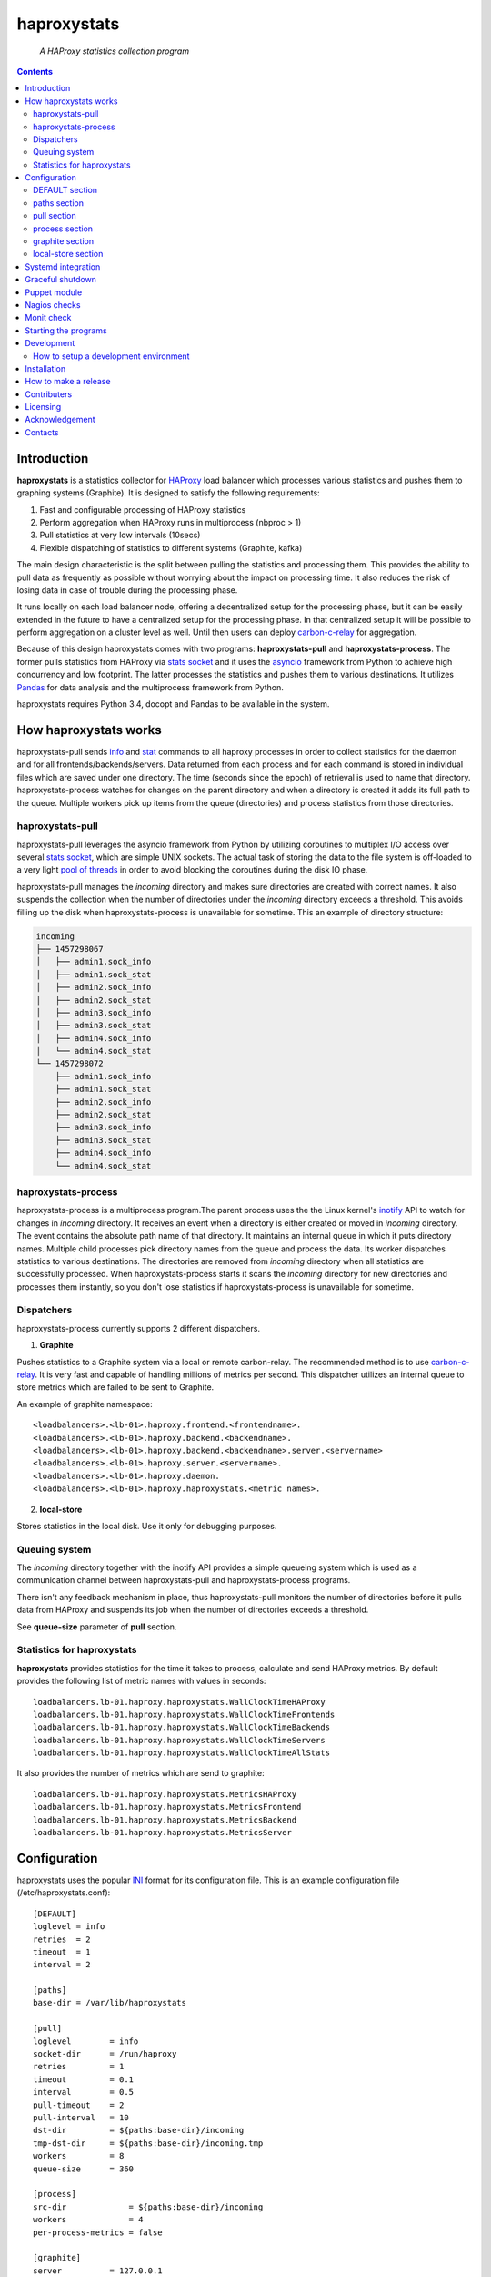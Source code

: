 .. README.rst

============
haproxystats
============

    *A HAProxy statistics collection program*

.. contents::

Introduction
------------

**haproxystats** is a statistics collector for `HAProxy`_ load balancer which
processes various statistics and pushes them to graphing systems (Graphite).
It is designed to satisfy the following requirements:

#. Fast and configurable processing of HAProxy statistics
#. Perform aggregation when HAProxy runs in multiprocess (nbproc > 1)
#. Pull statistics at very low intervals (10secs)
#. Flexible dispatching of statistics to different systems (Graphite,  kafka)

The main design characteristic is the split between pulling the statistics and
processing them. This provides the ability to pull data as frequently
as possible without worrying about the impact on processing time. It also
reduces the risk of losing data in case of trouble during the processing phase.

It runs locally on each load balancer node, offering a decentralized setup for
the processing phase, but it can be easily extended in the future to have a
centralized setup for the processing phase. In that centralized setup it will
be possible to perform aggregation on a cluster level as well.
Until then users can deploy `carbon-c-relay`_ for aggregation.

Because of this design haproxystats comes with two programs:
**haproxystats-pull** and **haproxystats-process**. The former pulls
statistics from HAProxy via `stats socket`_ and it uses the `asyncio`_ framework
from Python to achieve high concurrency and low footprint. The latter
processes the statistics and pushes them to various destinations. It utilizes
`Pandas`_ for data analysis and the multiprocess framework from Python.

haproxystats requires Python 3.4, docopt and Pandas to be available in the
system.

How haproxystats works
----------------------


.. image:: haproxystats-architecture.png


haproxystats-pull sends `info`_ and `stat`_ commands to all haproxy processes
in order to collect statistics for the daemon and for all
frontends/backends/servers. Data returned from each process and for each
command is stored in individual files which are saved under one directory. The
time (seconds since the epoch) of retrieval is used to name that directory.
haproxystats-process watches for changes on the parent directory and when a
directory is created it adds its full path to the queue. Multiple workers pick
up items from the queue (directories) and process statistics from those
directories.

haproxystats-pull
#################

haproxystats-pull leverages the asyncio framework from Python by utilizing
coroutines to multiplex I/O access over several `stats socket`_, which are
simple UNIX sockets. The actual task of storing the data to the file system is
off-loaded to a very light `pool of threads`_ in order to avoid blocking the
coroutines during the disk IO phase.

haproxystats-pull manages the *incoming* directory and makes sure directories
are created with correct names. It also suspends the collection when the number
of directories under the *incoming* directory exceeds a threshold. This avoids
filling up the disk when haproxystats-process is unavailable for sometime.
This an example of directory structure:

.. code-block:: bash

    incoming
    ├── 1457298067
    │   ├── admin1.sock_info
    │   ├── admin1.sock_stat
    │   ├── admin2.sock_info
    │   ├── admin2.sock_stat
    │   ├── admin3.sock_info
    │   ├── admin3.sock_stat
    │   ├── admin4.sock_info
    │   └── admin4.sock_stat
    └── 1457298072
        ├── admin1.sock_info
        ├── admin1.sock_stat
        ├── admin2.sock_info
        ├── admin2.sock_stat
        ├── admin3.sock_info
        ├── admin3.sock_stat
        ├── admin4.sock_info
        └── admin4.sock_stat

haproxystats-process
####################

haproxystats-process is a multiprocess program.The parent process uses the
the Linux kernel's `inotify`_ API to watch for changes in *incoming* directory.
It receives an event when a directory is either created or moved in *incoming*
directory. The event contains the absolute path name of that directory. It
maintains an internal queue in which it puts directory names. Multiple child
processes pick directory names from the queue and process the data.
Its worker dispatches statistics to various destinations. The directories are
removed from *incoming* directory when all statistics are successfully
processed. When haproxystats-process starts it scans the *incoming* directory
for new directories and processes them instantly, so you don't lose statistics
if haproxystats-process is unavailable for sometime.

Dispatchers
###########

haproxystats-process currently supports 2 different dispatchers.

1. **Graphite**

Pushes statistics to a Graphite system via a local or remote carbon-relay.
The recommended method is to use `carbon-c-relay`_. It is very fast and capable
of handling millions of metrics per second. This dispatcher utilizes an internal
queue to store metrics which are failed to be sent to Graphite.

An example of graphite namespace::

    <loadbalancers>.<lb-01>.haproxy.frontend.<frontendname>.
    <loadbalancers>.<lb-01>.haproxy.backend.<backendname>.
    <loadbalancers>.<lb-01>.haproxy.backend.<backendname>.server.<servername>
    <loadbalancers>.<lb-01>.haproxy.server.<servername>.
    <loadbalancers>.<lb-01>.haproxy.daemon.
    <loadbalancers>.<lb-01>.haproxy.haproxystats.<metric names>.

2. **local-store**

Stores statistics in the local disk. Use it only for debugging purposes.

Queuing system
##############

The *incoming* directory together with the inotify API provides a simple
queueing system which is used as a communication channel between
haproxystats-pull and haproxystats-process programs.

There isn't any feedback mechanism in place, thus haproxystats-pull monitors
the number of directories before it pulls data from HAProxy and suspends its
job when the number of directories exceeds a threshold.

See **queue-size** parameter of **pull** section.

Statistics for haproxystats
###########################

**haproxystats** provides statistics for the time it takes to process,
calculate and send HAProxy metrics. By default provides the following list
of metric names with values in seconds::

    loadbalancers.lb-01.haproxy.haproxystats.WallClockTimeHAProxy
    loadbalancers.lb-01.haproxy.haproxystats.WallClockTimeFrontends
    loadbalancers.lb-01.haproxy.haproxystats.WallClockTimeBackends
    loadbalancers.lb-01.haproxy.haproxystats.WallClockTimeServers
    loadbalancers.lb-01.haproxy.haproxystats.WallClockTimeAllStats

It also provides the number of metrics which are send to graphite::

    loadbalancers.lb-01.haproxy.haproxystats.MetricsHAProxy
    loadbalancers.lb-01.haproxy.haproxystats.MetricsFrontend
    loadbalancers.lb-01.haproxy.haproxystats.MetricsBackend
    loadbalancers.lb-01.haproxy.haproxystats.MetricsServer

Configuration
-------------

haproxystats uses the popular `INI`_ format for its configuration file.
This is an example configuration file (/etc/haproxystats.conf)::


    [DEFAULT]
    loglevel = info
    retries  = 2
    timeout  = 1
    interval = 2

    [paths]
    base-dir = /var/lib/haproxystats

    [pull]
    loglevel        = info
    socket-dir      = /run/haproxy
    retries         = 1
    timeout         = 0.1
    interval        = 0.5
    pull-timeout    = 2
    pull-interval   = 10
    dst-dir         = ${paths:base-dir}/incoming
    tmp-dst-dir     = ${paths:base-dir}/incoming.tmp
    workers         = 8
    queue-size      = 360

    [process]
    src-dir             = ${paths:base-dir}/incoming
    workers             = 4
    per-process-metrics = false

    [graphite]
    server          = 127.0.0.1
    port            = 3002
    retries         = 3
    interval        = 1.8
    connect-timeout = 1.0
    write-timeout   = 1.0
    delay           = 10
    backoff         = 2
    namespace       = loadbalancers
    prefix-hostname = true
    fqdn            = true
    queue-size      = 1000000

    #[local-store]
    #dir = ${paths:base-dir}/local-store

All the above settings are optional as haproxystats comes with default values
for all of them.

DEFAULT section
###############

Settings in this section can be overwritten in other sections.

* **loglevel** Defaults to **info**

Log level to use, possible values are: debug, info, warning, error, critical

* **retries** Defaults to **2**

Number of times to retry a connection after a failure. Used by haproxystats-pull
and haproxystats-process when they open a connection to a UNIX socket and
Graphite respectively.

* **timeout** Defaults to **1** (seconds)

Time to wait for establishing a connection. Used by haproxystats-pull and
haproxystats-process when they open a connection to a UNIX socket and Graphite
respectively.

* **interval** Defaults to **2**

Time to wait before trying to open a connection. Used by haproxystats-pull and
haproxystats-process when they retry a connection to a UNIX socket and Graphite
respectively.

paths section
#############

* **base-dir** Defaults to **/var/lib/haproxystats**

The directory to use as the base of the directory structure.

pull section
############

* **socket-dir** Defaults to **/run/haproxy**

A directory with HAProxy socket files.

* **retries** Defaults to **1**

Number of times to reconnect to UNIX socket after a failure.

* **timeout** Defaults to **0.1** (seconds)

Time to wait for establishing a connection to UNIX socket. There is no need to
set it higher than few ms as haproxy accepts a connection within 1-2ms.

* **interval** Defaults to **0.5** (seconds)

Time to wait before trying to reconnect to UNIX socket after a failure. Tune it
based on the duration of the reload process of haproxy. haproxy reloads within
few ms but in some environments with hundreds different SSL certificates it can
take a bit more.

* **pull-interval** Defaults to **10** (seconds)

How often to pull statistics from HAProxy. A value of *1* second can overload
the haproxy processes in environments with thousands backends/servers.

* **pull-timeout** Defaults to **2** (seconds)

Total time to wait for the pull process to finish. Should be always less than
**pull-interval**.

* **dst-dir** Defaults **/var/lib/haproxystats/incoming**

A directory to store statistics retrieved by HAProxy.

* **tmp-dst-dir** Defaults **/var/lib/haproxystats/incoming.tmp**

A directory to use as temporary storage location before directories are moved
to **dst-dir**.  haproxystats-pull stores statistics for each process under
that directory and only when data from all haproxy processes are successfully
retrieved they are moved to **dst-dir**. Make sure **dst-dir** and
**tmp-dst-dir** are on the same file system, so the move of the directories
become a rename which is a quick and atomic operation.

* **workers**  Defaults to **8**

Number of threads to use for writing statistics to disk. These are very
light threads and don't consume a lot of resources. Shouldn't be set higher
than the number of haproxy processes.

* **queue-size** Defaults to **360**

Suspend the pulling of statistics when the number of directories in **dst-dir**
exceeds this limit.

process section
###############

* **src-dir** Defaults **/var/lib/haproxystats/incoming**


A directory to watch for changes. It should point to the same directory as
the **dst-dir** setting from *pull* section.

* **workers** Defaults to **4**

Number of workers to use for processing statistics. These are real processes
which can consume a fair bit of CPU.

* **frontend-metrics** Unset by default

A list of frontend metric names separated by space to process. By default all
statistics are processed and this overwrites the default selection.

* **backend-metrics** Unset by default

A list of backend metric names separated by space to process. By default all
statistics are processed and this overwrites the default selection.

* **server-metrics** Unset by default

A list of server metric names separated by space to process. By default all
statistics are processed and this overwrites the default selection.

* **aggr-server-metrics** Defaults to **false**

Aggregates server's statistics across all backends.

* **exclude-frontends** Unset by default

A file which contains one frontend name per line for which processing is
skipped.

* **exclude-backends** Unset by default

A file which contains one backend name per line for which processing is
skipped.

* **per-process-metrics** Defaults to **false**

HAProxy daemon provides statistics and by default **haproxystat-process**
aggregates those statistics when HAProxy runs in multiprocess mode
(nbproc > 1).

Set this to **true** to get those statistics also per process as well.
This is quite useful for monitoring purposes where someone wants to monitor
sessions per process in order to see if traffic is evenly distributed to all
processes by the kernel.

It is also useful in setups where configuration for frontends and backends is
unevenly spread across all processes, for instance processes 1-4 manage SSL
frontends and processes 5-7 manage noSSL frontends.

This adds another path in Graphite under haproxy space::

    loadbalancers.lb-01.haproxy.daemon.process.<process_num>.<metric>

* **calculate-percentages** Defaults to **false**

Calculates percentages for a selection of metrics for HAProxy daemon. When
**per-process-metrics** is set to **true** the calculation happens also per
HAProxy process. This adds the following metric names::

    ConnPercentage
    ConnRatePercentage
    SslRatePercentage
    SslConnPercentage

Those metrics can be used for alerting when the current usage on connections
is very close the configured limit.

graphite section
################

This dispatcher **is enabled** by default and it can't be disabled.

* **server** Defaults to **127.0.0.1**

Graphite server to connect to.

* **port**  Defaults to **3002**

Graphite port to connect to.

* **retries** Defaults to **3**

Number of times to reconnect to Graphite after a failure.

* **interval** Defaults to **1.8** (seconds)

Time to wait before trying to reconnect to Graphite after a failure.

* **connect-timeout** Defaults to **1** (seconds)

Time to wait for establishing a connection to Graphite relay.

* **write-timeout** Defaults to **1** (seconds)

Time to wait on sending data to Graphite relay.

* **delay** Defaults to **10** (seconds)

How long to wait before trying to connect again after number of retries has
exceeded the threshold set in **retries**. During the delay period metrics are
stored in the queue of the dispatcher, see **queue-size**.

* **backoff** Defaults to **2**

A simple exponential backoff to apply for each retry.

* **namespace** Defaults to **loadbalancers**

A top level graphite namespace.

* **prefix-hostname** Defaults to **true**

Insert the hostname of the load balancer in the Graphite namespace, example::

    loadbalancers.lb-01.haproxy.

* **fqdn** Defaults to **true**

Use FQDN or short name in the graphite namespace

* **queue-size**  Defaults to **1000000**

haproxystats-process uses a queue to store metrics which failed to be sent due
to a connection error/timeout. This is a First In First Out queueing system.
When the queue reaches the limit, the oldest items are removed to free space.

local-store section
###################

This dispatcher **isn't** enabled by default.

The primarily use of local-store dispatcher is to debug/troubleshoot possible
problems with the processing or/and with Graphite. There isn't any clean-up
process in place, thus you need remove the files after they are created.
Don't leave it enabled for more than 1 hour as it can easily fill up the disk
in environments with hundreds frontends/backends and thousands servers.

* **dir** Defaults to **/var/lib/haproxystats/local-store**

A directory to stores statistics after they have been processed. The correct
format is compatible with Graphite.

Systemd integration
-------------------

haproxystats-pull and haproxystats-process are simple programs which are not
daemonized and they output logging messages to stdout. This is by design as it
simplifies the code. The daemonenization and logging is off-loaded to systemd
which has everything we need for that job.

In the root directory of the project there are service files for both programs.
These are functional systemd Unit files which are used in production.

The order in which these 2 programs start doesn't matter and there isn't any
soft or hard dependency between them.

Furthermore, these programs don't need to run as root. It highly recommended to
create a dedicated user to run them. You need to add that user to the group of
*haproxy* and adjust socket configuration of haproxy to allow write for the
group, see below an example configuration::

    stats socket /run/haproxy/sock1 user haproxy group haproxy mode 660 level admin process 1
    stats socket /run/haproxy/sock2 user haproxy group haproxy mode 660 level admin process 2
    stats socket /run/haproxy/sock3 user haproxy group haproxy mode 660 level admin process 3

systemd Unit files use haproxystats user which has to be created prior running
haproxystats programs.

Graceful shutdown
-----------------

In an effort to reduce the loss of statistics both programs support graceful
shutdown. When *SIGHUP* or *SIGTERM* signals are sent they perform a clean exit.
When a signal is sent to haproxystats-process it may take some time for the
program to exit, as it waits for all workers to empty the queue.

Puppet module
-------------

A puppet module is available which provides classes for configuring both
programs. Because haproxystats-process is CPU bound program, CPU Affinity is
configured using systemd. By default it pins the workers to the last CPUs.
You should take care of pinning haproxy processes to other CPUs in order to
avoid haproxystats-process *stealing* CPU cycles from haproxy. In production
servers you usually pin the first 80% of CPUs to haproxy processes and you
leave the rest of CPUs for other processes. The default template of puppet
module enforces this logic.

haproxystats-pull is a single threaded program which doesn't use a lot of CPU
cycles and by default is assigned to the last CPU.

Nagios checks
-------------

Several nagios checks are provided for monitoring purposes, they can be found
under nagios directory at the root of the project.

* check_haproxystats_process_number_of_procs.sh

Monitor the number of processes of haproxystats-process program. Systemd
monitors only the parent process and this check helps to detect cases where
some worker(s) die unexpectedly

* check_haproxystats_process.sh

A wrapper around systemctl tool to detect a dead parent process.

* check_haproxystats_pull.sh

A wrapper around systemctl tool to a check if haproxystats-pull is running.

* check_haproxystats_queue_size.py

Checks the size of the *incoming* directory queue which is consumed by
haproxystats-process and alert when exceeds a threshold.

Monit check
-----------

If a child process of haproxystats-process dies then monit can restart
haproxystats-process. There is a monit check configuration available under
monit directory which does that.

Starting the programs
---------------------

::

    haproxystats-pull -f ./haproxystats.conf

::

    haproxystats-process -f ./haproxystats.conf

Usage::

    % haproxystats-pull -h
    Pulls statistics from HAProxy daemon over UNIX socket(s)

    Usage:
        haproxystats-pull [-f <file> ] [-p | -P]

    Options:
        -f, --file <file>  configuration file with settings
                           [default: /etc/haproxystats.conf]
        -p, --print        show default settings
        -P, --print-conf   show configuration
        -h, --help         show this screen
        -v, --version      show version


    % haproxystats-process -h
    Processes statistics from HAProxy and pushes them to Graphite

    Usage:
        haproxystats-process [-f <file> ] [-p | -P]

    Options:
        -f, --file <file>  configuration file with settings
                           [default: /etc/haproxystats.conf]
        -p, --print        show default settings
        -P, --print-conf   show configuration
        -h, --help         show this screen
        -v, --version      show version


Development
-----------
I would love to hear what other people think about **haproxystats** and provide
feedback. Please post your comments, bug reports and wishes on my `issues page
<https://github.com/unixsurfer/haproxystats/issues>`_.

How to setup a development environment
######################################

Install HAProxy::

    % sudo apt-get install haproxy

Use a basic HAProxy configuration in multiprocess mode::

    global
        log 127.0.0.1 len 2048 local2
        chroot /var/lib/haproxy
        stats socket /run/haproxy/admin1.sock mode 666 level admin process 1
        stats socket /run/haproxy/admin2.sock mode 666 level admin process 2
        stats socket /run/haproxy/admin3.sock mode 666 level admin process 3
        stats socket /run/haproxy/admin4.sock mode 666 level admin process 4
        # allow read/write access to anyone----------^
        stats timeout 30s
        user haproxy
        group haproxy
        daemon
        nbproc 4
        cpu-map 1 0
        cpu-map 2 1
        cpu-map 3 1
        cpu-map 4 0

    defaults
        log global
        mode    http
        timeout connect 5000
        timeout client  50000
        timeout server  50000

    frontend frontend_proc1
        bind 0.0.0.0:81 process 1
        default_backend backend_proc1

    frontend frontend_proc2
        bind 0.0.0.0:82 process 2
        default_backend backend_proc1

    frontend frontend1_proc34
        bind :83 process 3
        bind :83 process 4
        default_backend backend1_proc34

    backend backend_proc1
        bind-process 1
        default-server inter 1000s
        option httpchk GET / HTTP/1.1\r\nHost:\ .com\r\nUser-Agent:\ HAProxy
        server member1_proc1 10.189.224.169:80 weight 100 check fall 2 rise 3
        server member2_proc1 10.196.70.109:80 weight 100 check fall 2 rise 3
        server bck_all_srv1 10.196.70.109:88 weight 100 check fall 2 rise 3

    backend backend1_proc34
        bind-process 3,4
        default-server inter 1000s
        option httpchk GET / HTTP/1.1\r\nHost:\ .com\r\nUser-Agent:\ HAProxy
        server bck1_proc34_srv1 10.196.70.109:80 check fall 2 inter 5s rise 3
        server bck1_proc34_srv2 10.196.70.109:80 check fall 2 inter 5s rise 3
        server bck_all_srv1 10.196.70.109:80 check fall 2 inter 5s rise 3

    backend backend_proc2
        bind-process 2
        default-server inter 1000s
        option httpchk GET / HTTP/1.1\r\nHost:\ .com\r\nUser-Agent:\ HAProxy
        server bck_proc2_srv1_proc2 127.0.0.1:8001 check fall 2 inter 5s rise 3
        server bck_proc2_srv2_proc2 127.0.0.1:8002 check fall 2 inter 5s rise 3
        server bck_proc2_srv3_proc2 127.0.0.1:8003 check fall 2 inter 5s rise 3
        server bck_proc2_srv4_proc2 127.0.0.1:8004 check fall 2 inter 5s rise 3

Start HAProxy and check it is up::

    % sudo systemctl start haproxy.service;systemctl status -l haproxy.service

Create a python virtual environment using virtualenvwrapper tool::

    % mkvirtualenv --python=`which python3` haproxystats-dev

**Do not** exit the *haproxystats-dev* virtual environment.

Clone the project, if you are planning to contribute then you should fork it on
GitHub and clone that project instead::

    % mkdir ~/repo;cd ~/repo
    % git clone https://github.com/unixsurfer/haproxystats

Install necessary libraries::

    % cd haproxystats
    % pip install -U pbr setuptools
    % pip install -r ./requirements.txt

Start a TCP server which acts a Graphite relay and listens on 127.0.0.1:39991::

    % python3 ./tcp_server.py

Install haproxystats::

    % python setup.py install

Create necessary directory structure::

    % mkdir -p ./var/var/lib/haproxystats
    % mkdir -p ./var/etc
    % mkdir -p ./var/etc/haproxystats.d

Adjust the following configuration and save it in ./var/etc/haproxystats.conf::

    [DEFAULT]
    loglevel = debug
    retries  = 2
    timeout  = 1
    interval = 2

    [paths]
    base-dir = /home/<username>/repo/haproxystats/var/var/lib/haproxystats

    [pull]
    socket-dir    = /run/haproxy
    retries       = 1
    timeout       = 0.1
    interval      = 0.5
    pull-timeout  = 10
    pull-interval = 10
    dst-dir       = ${paths:base-dir}/incoming
    tmp-dst-dir   = ${paths:base-dir}/incoming.tmp
    workers       = 8

    [process]
    src-dir               = ${paths:base-dir}/incoming
    workers               = 2
    calculate-percentages = true
    per-process-metrics   = true

    [graphite]
    server          = 127.0.0.1
    port            = 39991
    retries         = 3
    interval        = 0.8
    timeout         = 0.9
    delay           = 10
    backoff         = 2
    namespace       = loadbalancers
    prefix_hostname = true
    fqdn            = true
    queue-size      = 1000

    [local-store]
    dir = ${paths:base-dir}/local-store

Start haproxystats-pull and haproxystats-process on 2 different terminals::

    % haproxystats-pull -f var/etc/haproxystats.conf
    % haproxystats-process -f var/etc/haproxystats.conf

Exit from *haproxystats-dev* virtual environment::

    % deactivate

**Start hacking and don't forget to make a Pull Request**

Installation
------------

Use pip::

    pip install haproxystats

From Source::

   sudo python setup.py install

Build (source) RPMs::

   python setup.py clean --all; python setup.py bdist_rpm

Build a source archive for manual installation::

   python setup.py sdist


How to make a release
---------------------

#. Bump version in haproxystats/__init__.py

#. Commit above change with::

      git commit -av -m'RELEASE 0.1.3 version'

#. Create a signed tag, pbr will use this for the version number::

      git tag -s 0.1.3 -m 'bump release'

#. Create the source distribution archive (the archive will be placed in the
   **dist** directory)::

      python setup.py sdist

#. pbr updates ChangeLog file and we want to squeeze this change to the
   previous commit, thus run::

      git commit -av --amend

#. Move current tag to the last commit::

      git tag -fs 0.1.3 -m 'bump release'

#. Push changes::

      git push;git push --tags

#. Upload to Python Package Index::

      twine upload -s -p  dist/*


Contributers
------------

The following people have contributed to project with feedback and code reviews

- Károly Nagy https://github.com/charlesnagy

- Dan Achim https://github.com/danakim

Licensing
---------

Apache 2.0

Acknowledgement
---------------
This program was originally developed for Booking.com.  With approval
from Booking.com, the code was generalised and published as Open Source
on github, for which the author would like to express his gratitude.

Contacts
--------

**Project website**: https://github.com/unixsurfer/haproxystats

**Author**: Pavlos Parissis <pavlos.parissis@gmail.com>

.. _HAProxy: http://www.haproxy.org/
.. _stats socket: http://cbonte.github.io/haproxy-dconv/configuration-1.5.html#9.2
.. _carbon-c-relay: https://github.com/grobian/carbon-c-relay
.. _Pandas: http://pandas.pydata.org/
.. _asyncio: https://docs.python.org/3/library/asyncio.html
.. _inotify: http://linux.die.net/man/7/inotify
.. _stat: http://cbonte.github.io/haproxy-dconv/configuration-1.5.html#9.2-show%20stat
.. _info: http://cbonte.github.io/haproxy-dconv/configuration-1.5.html#9.2-show%20info
.. _pool of threads: https://docs.python.org/3/library/concurrent.futures.html#concurrent.futures.ThreadPoolExecutor
.. _INI: https://en.wikipedia.org/wiki/INI_file
.. _carbon-c-relay: https://github.com/grobian/carbon-c-relay
